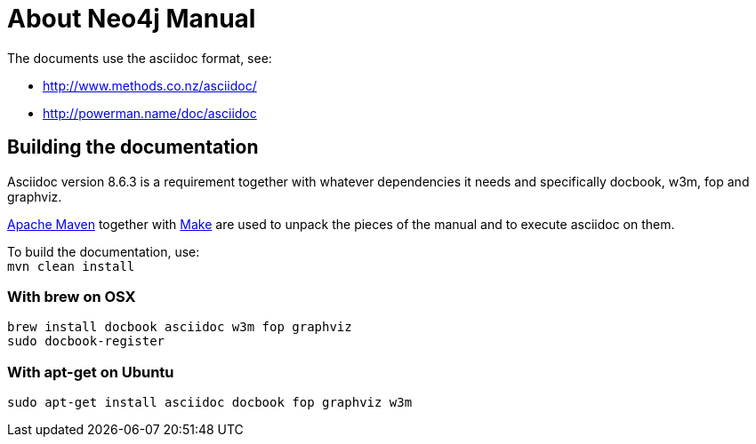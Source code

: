 About Neo4j Manual
==================

The documents use the asciidoc format, see:

* http://www.methods.co.nz/asciidoc/
* http://powerman.name/doc/asciidoc

== Building the documentation ==

Asciidoc version 8.6.3 is a requirement
together with whatever dependencies it needs
and specifically docbook, w3m, fop and graphviz.

http://maven.apache.org/[Apache Maven] together with http://www.gnu.org/software/make/[Make] are used to unpack the pieces of the manual and to execute asciidoc on them.

To build the documentation, use: +
`mvn clean install`

=== With brew on OSX ===

  brew install docbook asciidoc w3m fop graphviz
  sudo docbook-register

=== With apt-get on Ubuntu ===

  sudo apt-get install asciidoc docbook fop graphviz w3m



